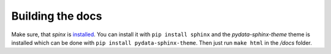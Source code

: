 Building the docs
=================

Make sure, that `spinx` is `installed <https://www.sphinx-doc.org/en/master/usage/installation.html>`_.
You can install it  with ``pip install sphinx`` and the `pydata-sphinx-theme` theme is installed which can
be done with ``pip install pydata-sphinx-theme``. Then just run ``make html`` in the `/docs` folder.
